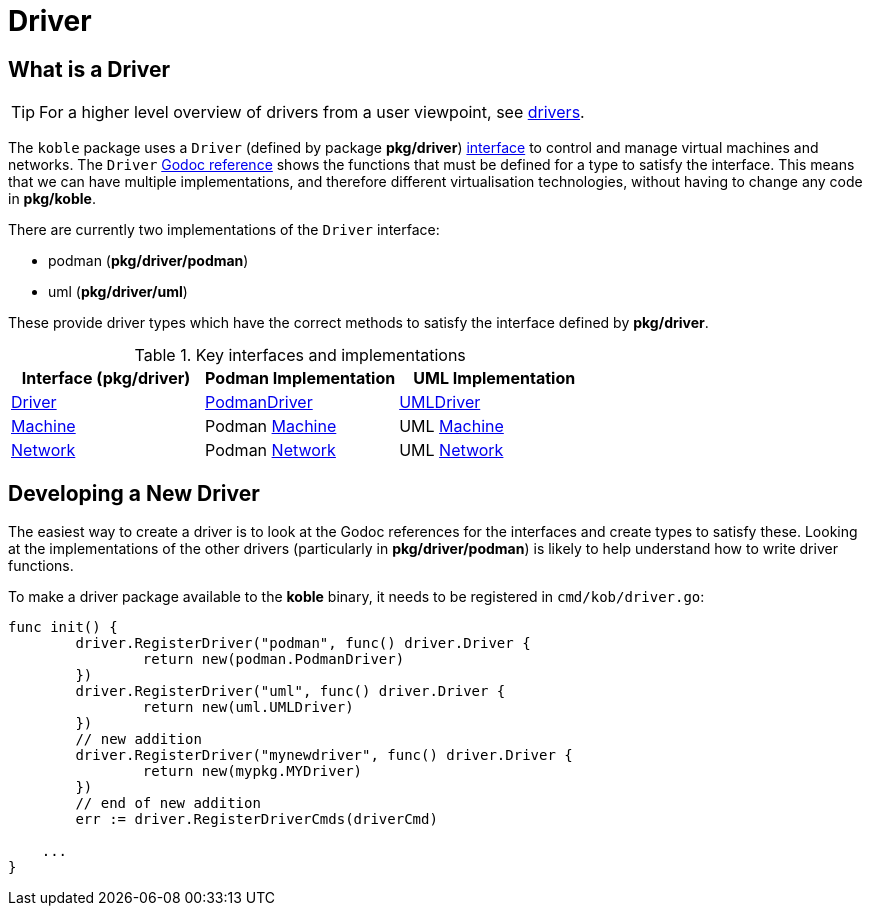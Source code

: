 = Driver

== What is a Driver

TIP: For a higher level overview of drivers from a user viewpoint,
see xref:ROOT:drivers.adoc[drivers].

The `koble` package uses a `Driver` (defined by package *pkg/driver*)
link:https://gobyexample.com/interfaces[interface]
to control and manage virtual machines and networks.
The `Driver`
link:https://pkg.go.dev/github.com/b177y/koble/pkg/driver#Driver[Godoc reference]
shows the functions that must be defined for a type to satisfy the interface.
This means that we can have multiple implementations,
and therefore different virtualisation technologies,
without having to change any code in *pkg/koble*.

There are currently two implementations of the `Driver` interface:

* podman (*pkg/driver/podman*)
* uml (*pkg/driver/uml*)

These provide driver types which have the correct methods to satisfy the interface
defined by *pkg/driver*.

.Key interfaces and implementations
|===
|Interface (*pkg/driver*) |Podman Implementation |UML Implementation

|link:https://pkg.go.dev/github.com/b177y/koble/pkg/driver#Driver[Driver]
|link:https://pkg.go.dev/github.com/b177y/koble/pkg/driver/podman#PodmanDriver[PodmanDriver]
|link:https://pkg.go.dev/github.com/b177y/koble/pkg/driver/uml#UMLDriver[UMLDriver]

|link:https://pkg.go.dev/github.com/b177y/koble/pkg/driver#Machine[Machine]
|Podman link:https://pkg.go.dev/github.com/b177y/koble/pkg/driver/podman#Machine[Machine]
|UML link:https://pkg.go.dev/github.com/b177y/koble/pkg/driver/uml#Machine[Machine]

|link:https://pkg.go.dev/github.com/b177y/koble/pkg/driver#Network[Network]
|Podman link:https://pkg.go.dev/github.com/b177y/koble/pkg/driver/podman#Network[Network]
|UML link:https://pkg.go.dev/github.com/b177y/koble/pkg/driver/uml#Network[Network]

|===

== Developing a New Driver

The easiest way to create a driver is to look at the Godoc references for the interfaces
and create types to satisfy these.
Looking at the implementations of the other drivers (particularly in *pkg/driver/podman*)
is likely to help understand how to write driver functions.

To make a driver package available to the *koble* binary,
it needs to be registered in `cmd/kob/driver.go`:

[source,go]
----
func init() {
	driver.RegisterDriver("podman", func() driver.Driver {
		return new(podman.PodmanDriver)
	})
	driver.RegisterDriver("uml", func() driver.Driver {
		return new(uml.UMLDriver)
	})
	// new addition
	driver.RegisterDriver("mynewdriver", func() driver.Driver {
		return new(mypkg.MYDriver)
	})
	// end of new addition
	err := driver.RegisterDriverCmds(driverCmd)

    ...
}
----
